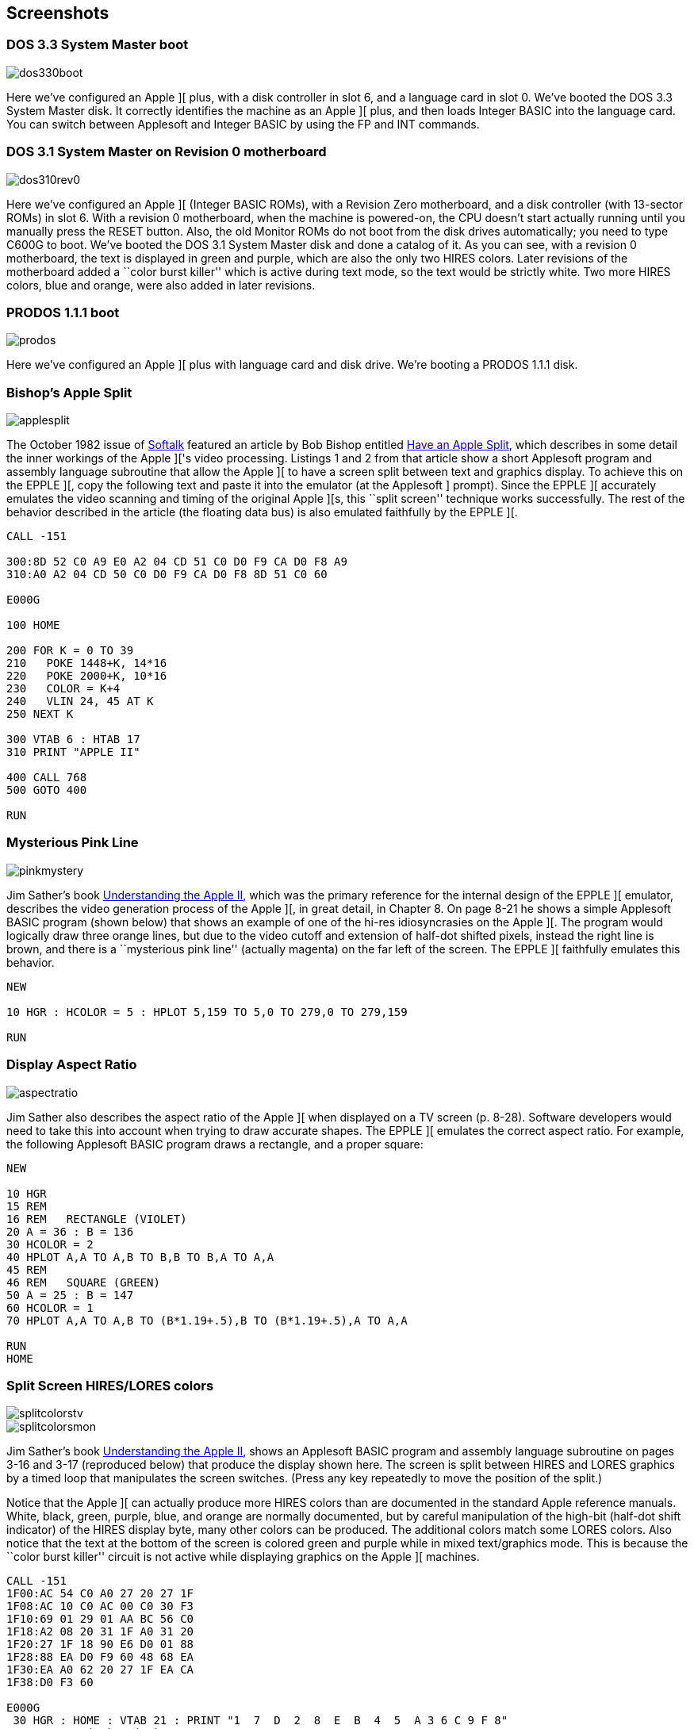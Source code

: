 == Screenshots



=== DOS 3.3 System Master boot

image::dos330boot.png[]

Here we've configured an Apple ][ plus, with a disk
controller in slot 6, and a language card in slot 0.
We've booted the DOS 3.3 System Master disk. It correctly
identifies the machine as an Apple ][ plus, and then
loads Integer BASIC into the language card. You can switch
between Applesoft and Integer BASIC by using the +FP+ and
+INT+ commands.



=== DOS 3.1 System Master on Revision 0 motherboard

image::dos310rev0.png[]

Here we've configured an Apple ][ (Integer BASIC ROMs),
with a Revision Zero motherboard, and a disk
controller (with 13-sector ROMs) in slot 6. With a
revision 0 motherboard, when the machine is powered-on,
the CPU doesn't start actually running until you
manually press the RESET button. Also, the old Monitor
ROMs do not boot from the disk drives automatically;
you need to type +C600G+ to boot.
We've booted the DOS 3.1 System Master disk and done a
catalog of it. As you can see, with a revision 0 motherboard,
the text is displayed in green and purple, which are also the
only two HIRES colors. Later revisions
of the motherboard added a ``color burst killer'' which is
active during text mode, so the text would be strictly white.
Two more HIRES colors, blue and orange, were also added in
later revisions.



=== PRODOS 1.1.1 boot

image::prodos.png[]

Here we've configured an Apple ][ plus with language card
and disk drive. We're booting a PRODOS 1.1.1 disk.



=== Bishop's Apple Split

image::applesplit.png[]

The October 1982 issue of http://en.wikipedia.org/wiki/Softalk[Softalk]
featured an article by Bob Bishop entitled
http://rich12345.tripod.com/aiivideo/softalk.html[Have an Apple Split], which describes
in some detail the inner workings of the Apple ]['s video processing. Listings 1 and 2 from that
article show a short Applesoft program and assembly language subroutine that allow the Apple ][
to have a screen split between text and graphics display. To achieve this on the EPPLE ][,
copy the following text and paste it into the emulator (at the Applesoft +]+ prompt). Since the
EPPLE ][ accurately emulates the video scanning and timing of the original Apple ][s, this
``split screen'' technique works successfully.
The rest of the behavior described in the article (the floating data bus) is also emulated
faithfully by the EPPLE ][.

[source,vbs]
---------------------------------
CALL -151

300:8D 52 C0 A9 E0 A2 04 CD 51 C0 D0 F9 CA D0 F8 A9
310:A0 A2 04 CD 50 C0 D0 F9 CA D0 F8 8D 51 C0 60

E000G

100 HOME

200 FOR K = 0 TO 39
210   POKE 1448+K, 14*16
220   POKE 2000+K, 10*16
230   COLOR = K+4
240   VLIN 24, 45 AT K
250 NEXT K

300 VTAB 6 : HTAB 17
310 PRINT "APPLE II"

400 CALL 768
500 GOTO 400

RUN
---------------------------------



=== Mysterious Pink Line

image::pinkmystery.png[]

Jim Sather's book
http://www.scribd.com/doc/201423/Understanding-the-Apple-II-by-Jim-Sather-1983Quality-Software[Understanding the Apple II],
which was the primary
reference for the internal design of the EPPLE ][ emulator, describes the video
generation process of the Apple ][, in great detail, in Chapter 8.
On page 8-21 he shows a simple Applesoft BASIC program (shown below)
that shows an example of one of the hi-res idiosyncrasies on the Apple ][.
The program would logically draw three orange lines, but due to the
video cutoff and extension of half-dot shifted pixels, instead the right
line is brown, and there is a ``mysterious pink line'' (actually magenta)
on the far left of the screen. The EPPLE ][ faithfully emulates this behavior.

[source,vbs]
---------------------------------
NEW

10 HGR : HCOLOR = 5 : HPLOT 5,159 TO 5,0 TO 279,0 TO 279,159

RUN
---------------------------------



=== Display Aspect Ratio

image::aspectratio.png[]

Jim Sather also describes the aspect ratio of the Apple ][ when
displayed on a TV screen (p. 8-28). Software developers would need
to take this into account when trying to draw accurate shapes.
The EPPLE ][ emulates the correct aspect ratio.
For example, the following Applesoft BASIC program draws a
rectangle, and a proper square:

[source,vbs]
---------------------------------
NEW

10 HGR
15 REM
16 REM   RECTANGLE (VIOLET)
20 A = 36 : B = 136
30 HCOLOR = 2
40 HPLOT A,A TO A,B TO B,B TO B,A TO A,A
45 REM
46 REM   SQUARE (GREEN)
50 A = 25 : B = 147
60 HCOLOR = 1
70 HPLOT A,A TO A,B TO (B*1.19+.5),B TO (B*1.19+.5),A TO A,A

RUN
HOME
---------------------------------



=== Split Screen HIRES/LORES colors

image::splitcolorstv.png[]
image::splitcolorsmon.png[]

Jim Sather's book
http://www.scribd.com/doc/201423/Understanding-the-Apple-II-by-Jim-Sather-1983Quality-Software[Understanding the Apple II],
shows an Applesoft BASIC
program and assembly language subroutine on pages 3-16 and 3-17 (reproduced
below) that produce the display shown here. The screen is split between HIRES
and LORES graphics by a timed loop that manipulates the screen switches.
(Press any key repeatedly to move the position of the split.)

Notice that the Apple ][ can actually produce more HIRES colors than are
documented in the standard Apple reference manuals. White, black, green,
purple, blue, and orange are normally documented, but by careful manipulation
of the high-bit (half-dot shift indicator) of the HIRES display byte, many
other colors can be produced. The additional colors match some LORES colors.
Also notice that the text at the bottom of the screen is colored green and
purple while in mixed text/graphics mode. This is because the ``color
burst killer'' circuit is not active while displaying graphics on the
Apple ][ machines.

[source,vbs]
---------------------------------
CALL -151
1F00:AC 54 C0 A0 27 20 27 1F
1F08:AC 10 C0 AC 00 C0 30 F3
1F10:69 01 29 01 AA BC 56 C0
1F18:A2 08 20 31 1F A0 31 20
1F20:27 1F 18 90 E6 D0 01 88
1F28:88 EA D0 F9 60 48 68 EA
1F30:EA A0 62 20 27 1F EA CA
1F38:D0 F3 60

E000G
 30 HGR : HOME : VTAB 21 : PRINT "1  7  D  2  8  E  B  4  5  A 3 6 C 9 F 8"
 40 DIM COLR(39), X(21)
100 FOR A = 0 TO 39 : READ COLR(A) : COLOR = COLR(A) : VLIN 0, 39 AT A : NEXT A
200 FOR A = 0 TO 21 : READ COLR(A) : READ X(A) : HCOLOR = COLR(A)
210 HPLOT X(A), 0 TO X(A), 159 : NEXT A
220 FOR A = 8319 TO 16383 STEP 128 : POKE A, 64 : NEXT A
300 CALL 7936
400 REM  LORES DATA
410 DATA 1,0,7,7,0,13,13,0,2,2,0,8,8,0,14,14,0,11,11,0
420 DATA 4,4,0,0,5,0,0,10,0,3,0,6,0,12,0,9,0,15,0,8
500 REM  HIRES DATA
510 DATA 4,0,3,20,4,21,3,41,4,42,7,62,7,83,7,104,3,105,7,125,3,126,7,159,3,161
520 DATA 7,180,3,182,3,206,7,220,3,233,7,247,3,262,3,263,7,279

RUN
---------------------------------



=== Miscellaneous

image::gplrom.png[]

Example of the Demo System ROM provided with the EPPLE ][ emulator.

image::static.png[]

Random TV "static" when no video signal is present.

image::apple2.png[]

Apple System ROM showing the APPLE ][ title.
